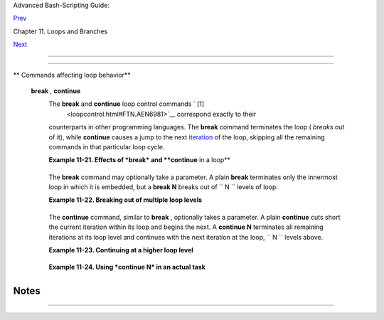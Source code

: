 .. raw:: html

   <div class="NAVHEADER">

.. raw:: html

   <table border="0" cellpadding="0" cellspacing="0" summary="Header navigation table" width="100%">

.. raw:: html

   <tr>

.. raw:: html

   <th align="center" colspan="3">

Advanced Bash-Scripting Guide:

.. raw:: html

   </th>

.. raw:: html

   </tr>

.. raw:: html

   <tr>

.. raw:: html

   <td align="left" valign="bottom" width="10%">

`Prev <nestedloops.html>`__

.. raw:: html

   </td>

.. raw:: html

   <td align="center" valign="bottom" width="80%">

Chapter 11. Loops and Branches

.. raw:: html

   </td>

.. raw:: html

   <td align="right" valign="bottom" width="10%">

`Next <testbranch.html>`__

.. raw:: html

   </td>

.. raw:: html

   </tr>

.. raw:: html

   </table>

--------------

.. raw:: html

   </div>

.. raw:: html

   <div class="SECT1">

  11.3. Loop Control
===================

+--------------------+--------------------+--------------------+--------------------+
| **                 |
| *Tournez cent      |
| tours, tournez     |
| mille tours,*      |
|                    |
| *Tournez souvent   |
| et tournez         |
| toujours . . .*    |
|                    |
| *--Verlaine,       |
| "Chevaux de bois"  |
| *                  |
+--------------------+--------------------+--------------------+--------------------+

.. raw:: html

   <div class="VARIABLELIST">

** Commands affecting loop behavior**

 **break** , **continue**
    The **break** and **continue** loop control commands ` [1]
     <loopcontrol.html#FTN.AEN6981>`__ correspond exactly to their
    counterparts in other programming languages. The **break** command
    terminates the loop ( *breaks* out of it), while **continue** causes
    a jump to the next `iteration <loops1.html#ITERATIONREF>`__ of the
    loop, skipping all the remaining commands in that particular loop
    cycle.

    .. raw:: html

       <div class="EXAMPLE">

    **Example 11-21. Effects of *break* and **continue** in a loop**

    +--------------------------+--------------------------+--------------------------+
    | .. code:: PROGRAMLISTING |
    |                          |
    |     #!/bin/bash          |
    |                          |
    |     LIMIT=19  # Upper li |
    | mit                      |
    |                          |
    |     echo                 |
    |     echo "Printing Numbe |
    | rs 1 through 20 (but not |
    |  3 and 11)."             |
    |                          |
    |     a=0                  |
    |                          |
    |     while [ $a -le "$LIM |
    | IT" ]                    |
    |     do                   |
    |      a=$(($a+1))         |
    |                          |
    |      if [ "$a" -eq 3 ] | |
    | | [ "$a" -eq 11 ]  # Exc |
    | ludes 3 and 11.          |
    |      then                |
    |        continue      # S |
    | kip rest of this particu |
    | lar loop iteration.      |
    |      fi                  |
    |                          |
    |      echo -n "$a "   # T |
    | his will not execute for |
    |  3 and 11.               |
    |     done                 |
    |                          |
    |     # Exercise:          |
    |     # Why does the loop  |
    | print up to 20?          |
    |                          |
    |     echo; echo           |
    |                          |
    |     echo Printing Number |
    | s 1 through 20, but some |
    | thing happens after 2.   |
    |                          |
    |     #################### |
    | ######################## |
    | ######################   |
    |                          |
    |     # Same loop, but sub |
    | stituting 'break' for 'c |
    | ontinue'.                |
    |                          |
    |     a=0                  |
    |                          |
    |     while [ "$a" -le "$L |
    | IMIT" ]                  |
    |     do                   |
    |      a=$(($a+1))         |
    |                          |
    |      if [ "$a" -gt 2 ]   |
    |      then                |
    |        break  # Skip ent |
    | ire rest of loop.        |
    |      fi                  |
    |                          |
    |      echo -n "$a "       |
    |     done                 |
    |                          |
    |     echo; echo; echo     |
    |                          |
    |     exit 0               |
                              
    +--------------------------+--------------------------+--------------------------+

    .. raw:: html

       </div>

    The **break** command may optionally take a parameter. A plain
    **break** terminates only the innermost loop in which it is
    embedded, but a **break N** breaks out of
    ``                   N                 `` levels of loop.

    .. raw:: html

       <div class="EXAMPLE">

    **Example 11-22. Breaking out of multiple loop levels**

    +--------------------------+--------------------------+--------------------------+
    | .. code:: PROGRAMLISTING |
    |                          |
    |     #!/bin/bash          |
    |     # break-levels.sh: B |
    | reaking out of loops.    |
    |                          |
    |     # "break N" breaks o |
    | ut of N level loops.     |
    |                          |
    |     for outerloop in 1 2 |
    |  3 4 5                   |
    |     do                   |
    |       echo -n "Group $ou |
    | terloop:   "             |
    |                          |
    |       # ---------------- |
    | ------------------------ |
    | ----------------         |
    |       for innerloop in 1 |
    |  2 3 4 5                 |
    |       do                 |
    |         echo -n "$innerl |
    | oop "                    |
    |                          |
    |         if [ "$innerloop |
    | " -eq 3 ]                |
    |         then             |
    |           break  # Try   |
    |  break 2   to see what h |
    | appens.                  |
    |                  # ("Bre |
    | aks" out of both inner a |
    | nd outer loops.)         |
    |         fi               |
    |       done               |
    |       # ---------------- |
    | ------------------------ |
    | ----------------         |
    |                          |
    |       echo               |
    |     done                 |
    |                          |
    |     echo                 |
    |                          |
    |     exit 0               |
                              
    +--------------------------+--------------------------+--------------------------+

    .. raw:: html

       </div>

    The **continue** command, similar to **break** , optionally takes a
    parameter. A plain **continue** cuts short the current iteration
    within its loop and begins the next. A **continue N** terminates all
    remaining iterations at its loop level and continues with the next
    iteration at the loop, ``         N        `` levels above.

    .. raw:: html

       <div class="EXAMPLE">

    **Example 11-23. Continuing at a higher loop level**

    +--------------------------+--------------------------+--------------------------+
    | .. code:: PROGRAMLISTING |
    |                          |
    |     #!/bin/bash          |
    |     # The "continue N" c |
    | ommand, continuing at th |
    | e Nth level loop.        |
    |                          |
    |     for outer in I II II |
    | I IV V           # outer |
    |  loop                    |
    |     do                   |
    |       echo; echo -n "Gro |
    | up $outer: "             |
    |                          |
    |       # ---------------- |
    | ------------------------ |
    | ------------------------ |
    | ----                     |
    |       for inner in 1 2 3 |
    |  4 5 6 7 8 9 10  # inner |
    |  loop                    |
    |       do                 |
    |                          |
    |         if [[ "$inner" - |
    | eq 7 && "$outer" = "III" |
    |  ]]                      |
    |         then             |
    |           continue 2  #  |
    | Continue at loop on 2nd  |
    | level, that is "outer lo |
    | op".                     |
    |                       #  |
    | Replace above line with  |
    | a simple "continue"      |
    |                       #  |
    | to see normal loop behav |
    | ior.                     |
    |         fi               |
    |                          |
    |         echo -n "$inner  |
    | "  # 7 8 9 10 will not e |
    | cho on "Group III."      |
    |       done               |
    |       # ---------------- |
    | ------------------------ |
    | ------------------------ |
    | ----                     |
    |                          |
    |     done                 |
    |                          |
    |     echo; echo           |
    |                          |
    |     # Exercise:          |
    |     # Come up with a mea |
    | ningful use for "continu |
    | e N" in a script.        |
    |                          |
    |     exit 0               |
                              
    +--------------------------+--------------------------+--------------------------+

    .. raw:: html

       </div>

    .. raw:: html

       <div class="EXAMPLE">

    **Example 11-24. Using *continue N* in an actual task**

    +--------------------------+--------------------------+--------------------------+
    | .. code:: PROGRAMLISTING |
    |                          |
    |     # Albert Reiner give |
    | s an example of how to u |
    | se "continue N":         |
    |     # ------------------ |
    | ------------------------ |
    | ---------------          |
    |                          |
    |     #  Suppose I have a  |
    | large number of jobs tha |
    | t need to be run, with   |
    |     #+ any data that is  |
    | to be treated in files o |
    | f a given name pattern   |
    |     #+ in a directory. T |
    | here are several machine |
    | s that access            |
    |     #+ this directory, a |
    | nd I want to distribute  |
    | the work over these      |
    |     #+ different boxen.  |
    |     #  Then I usually no |
    | hup something like the f |
    | ollowing on every box:   |
    |                          |
    |     while true           |
    |     do                   |
    |       for n in .iso.*    |
    |       do                 |
    |         [ "$n" = ".iso.o |
    | pts" ] && continue       |
    |         beta=${n#.iso.}  |
    |         [ -r .Iso.$beta  |
    | ] && continue            |
    |         [ -r .lock.$beta |
    |  ] && sleep 10 && contin |
    | ue                       |
    |         lockfile -r0 .lo |
    | ck.$beta || continue     |
    |         echo -n "$beta:  |
    | " `date`                 |
    |         run-isotherm $be |
    | ta                       |
    |         date             |
    |         ls -alF .Iso.$be |
    | ta                       |
    |         [ -r .Iso.$beta  |
    | ] && rm -f .lock.$beta   |
    |         continue 2       |
    |       done               |
    |       break              |
    |     done                 |
    |                          |
    |     exit 0               |
    |                          |
    |     #  The details, in p |
    | articular the sleep N, a |
    | re particular to my      |
    |     #+ application, but  |
    | the general pattern is:  |
    |                          |
    |     while true           |
    |     do                   |
    |       for job in {patter |
    | n}                       |
    |       do                 |
    |         {job already don |
    | e or running} && continu |
    | e                        |
    |         {mark job as run |
    | ning, do job, mark job a |
    | s done}                  |
    |         continue 2       |
    |       done               |
    |       break        # Or  |
    | something like `sleep 60 |
    | 0' to avoid termination. |
    |     done                 |
    |                          |
    |     #  This way the scri |
    | pt will stop only when t |
    | here are no more jobs to |
    |  do                      |
    |     #+ (including jobs t |
    | hat were added during ru |
    | ntime). Through the use  |
    |     #+ of appropriate lo |
    | ckfiles it can be run on |
    |  several machines        |
    |     #+ concurrently with |
    | out duplication of calcu |
    | lations [which run a cou |
    | ple                      |
    |     #+ of hours in my ca |
    | se, so I really want to  |
    | avoid this]. Also, as se |
    | arch                     |
    |     #+ always starts aga |
    | in from the beginning, o |
    | ne can encode priorities |
    |  in                      |
    |     #+ the file names. O |
    | f course, one could also |
    |  do this without `contin |
    | ue 2',                   |
    |     #+ but then one woul |
    | d have to actually check |
    |  whether or not some job |
    |     #+ was done (so that |
    |  we should immediately l |
    | ook for the next job) or |
    |  not                     |
    |     #+ (in which case we |
    |  terminate or sleep for  |
    | a long time before check |
    | ing                      |
    |     #+ for a new job).   |
                              
    +--------------------------+--------------------------+--------------------------+

    .. raw:: html

       </div>

    .. raw:: html

       <div class="CAUTION">

    +--------------------------------------+--------------------------------------+
    | |Caution|                            |
    | The **continue N** construct is      |
    | difficult to understand and tricky   |
    | to use in any meaningful context. It |
    | is probably best avoided.            |
    +--------------------------------------+--------------------------------------+

    .. raw:: html

       </div>

.. raw:: html

   </div>

.. raw:: html

   </div>

Notes
~~~~~

+--------------------------------------+--------------------------------------+
| ` [1]  <loopcontrol.html#AEN6981>`__ |
| These are shell                      |
| `builtins <internal.html#BUILTINREF> |
| `__                                  |
| , whereas other loop commands, such  |
| as                                   |
| `while <loops1.html#WHILELOOPREF>`__ |
| and                                  |
| `case <testbranch.html#CASEESAC1>`__ |
| , are                                |
| `keywords <internal.html#KEYWORDREF> |
| `__                                  |
| .                                    |
+--------------------------------------+--------------------------------------+

.. raw:: html

   <div class="NAVFOOTER">

--------------

+--------------------------+--------------------------+--------------------------+
| `Prev <nestedloops.html> | Nested Loops             |
| `__                      | `Up <loops.html>`__      |
| `Home <index.html>`__    | Testing and Branching    |
| `Next <testbranch.html>` |                          |
| __                       |                          |
+--------------------------+--------------------------+--------------------------+

.. raw:: html

   </div>

.. |Caution| image:: ../images/caution.gif
